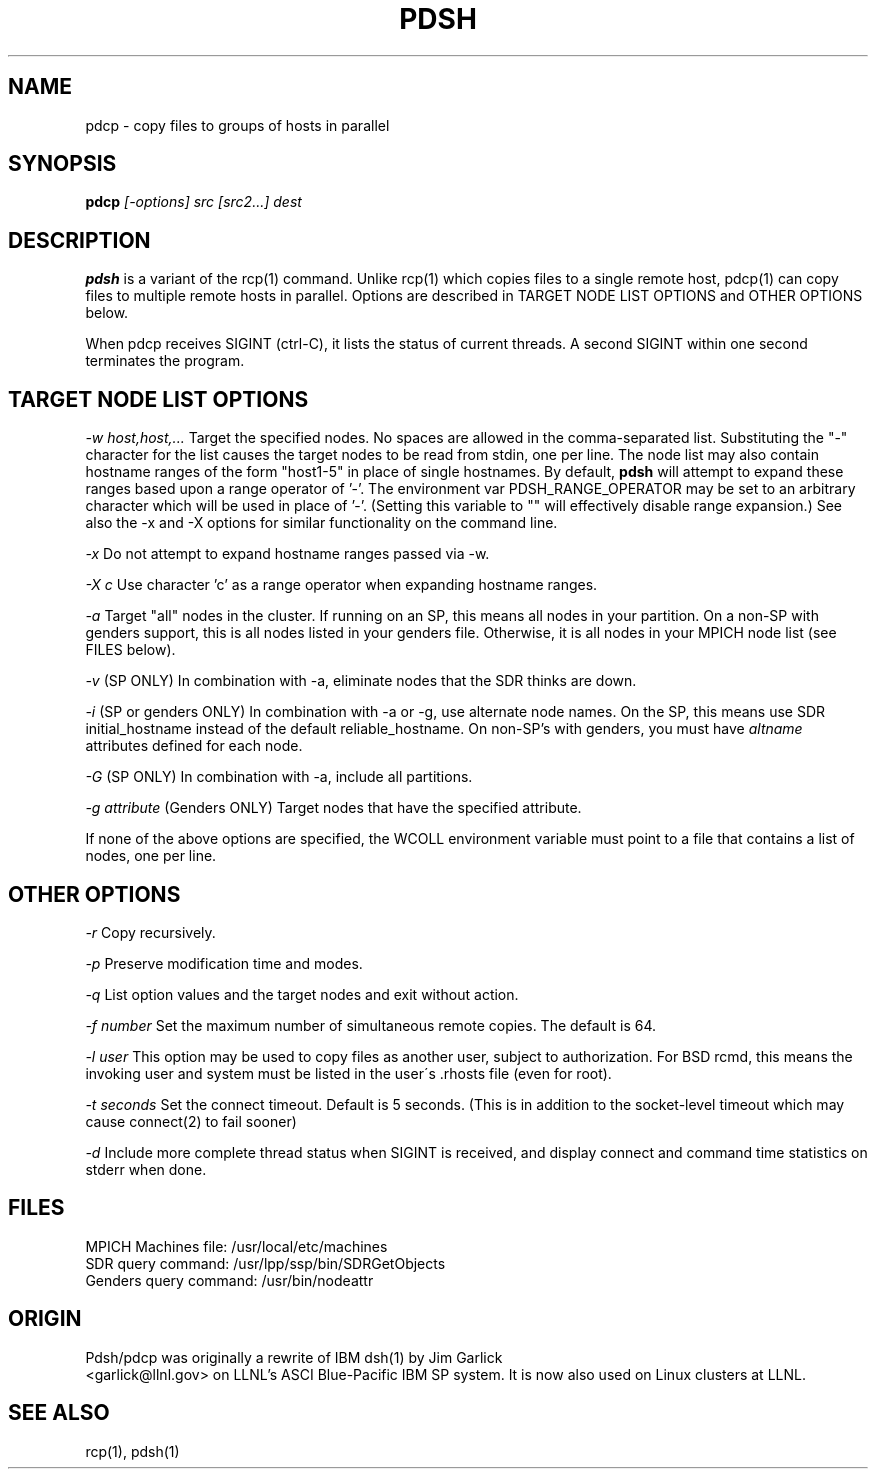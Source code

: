 \." $Id$
.\"
.TH PDSH 1 "Release 1.3" "LLNL" "PDSH"
.SH NAME
pdcp \- copy files to groups of hosts in parallel
.SH SYNOPSIS
.B pdcp
.I "[-options] src [src2...] dest"
.br
.SH DESCRIPTION
.B pdsh
is a variant of the rcp(1) command.  Unlike rcp(1) which copies files to
a single remote host, pdcp(1) can copy files to multiple remote hosts in 
parallel.  Options are described in TARGET NODE LIST OPTIONS and OTHER OPTIONS 
below.
.LP
When pdcp receives SIGINT (ctrl-C), it lists the status of current threads.
A second SIGINT within one second terminates the program.

.SH TARGET NODE LIST OPTIONS
.I "-w host,host,..."
Target the specified nodes.  No spaces are allowed in the comma-separated
list.  Substituting the "-" character for the list causes the target nodes
to be read from stdin, one per line. The node list may also contain hostname
ranges of the form "host1-5" in place of single hostnames. By default, 
.B pdsh
will attempt to expand these ranges based upon a range operator of '-'. The
environment var PDSH_RANGE_OPERATOR may be set to an arbitrary character 
which will be used in place of '-'. (Setting this variable to "" will
effectively disable range expansion.) See also the -x and -X options 
for similar functionality on the command line.
.LP
.I "-x"
Do not attempt to expand hostname ranges passed via -w.
.LP 
.I "-X c"
Use character 'c' as a range operator when expanding hostname ranges.
.LP
.I "-a"
Target "all" nodes in the cluster.  If running on an SP, this means all
nodes in your partition.  On a non-SP with genders support, this is all nodes
listed in your genders file.  Otherwise, it is all nodes in your MPICH
node list (see FILES below).
.LP
.I "-v"
(SP ONLY) In combination with -a, eliminate nodes that the SDR thinks are down.
.LP
.I "-i"
(SP or genders ONLY) In combination with -a or -g, use alternate node names.
On the SP, this means use SDR initial_hostname instead of the default 
reliable_hostname.  On non-SP's with genders, you must have 
.I "altname" 
attributes defined for each node.
.LP
.I "-G"
(SP ONLY) In combination with -a, include all partitions.
.LP
.I "-g attribute"
(Genders ONLY) Target nodes that have the specified attribute.
.LP
If none of the above options are specified, the WCOLL environment variable
must point to a file that contains a list of nodes, one per line.  
.SH OTHER OPTIONS
.I "-r"
Copy recursively.
.LP
.I "-p"
Preserve modification time and modes.
.LP
.I "-q"
List option values and the target nodes and exit without action.
.LP
.I "-f number"
Set the maximum number of simultaneous remote copies.  The default is 64.
.LP
.I "-l user"
This option may be used to copy files as another user, subject to
authorization.  For BSD rcmd, this means the invoking user and system must
be listed in the user\'s .rhosts file (even for root).
.LP
.I "-t seconds"
Set the connect timeout.  Default is 5 seconds.  (This is in addition to
the socket-level timeout which may cause connect(2) to fail sooner)
.LP
.I "-d"
Include more complete thread status when SIGINT is received, and display
connect and command time statistics on stderr when done.

.SH "FILES"
MPICH Machines file:  /usr/local/etc/machines
.br
SDR query command: /usr/lpp/ssp/bin/SDRGetObjects
.br
Genders query command: /usr/bin/nodeattr

.SH "ORIGIN"
Pdsh/pdcp was originally a rewrite of IBM dsh(1) by Jim Garlick
.br
<garlick@llnl.gov>
on LLNL's ASCI Blue-Pacific IBM SP system.  
It is now also used on Linux clusters at LLNL.

.SH "SEE ALSO"
rcp(1), pdsh(1)
